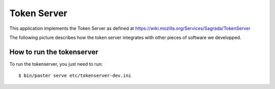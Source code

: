 ============
Token Server
============

This application implements the Token Server as defined at
https://wiki.mozilla.org/Services/Sagrada/TokenServer

The following picture describes how the token server integrates with other
pieces of software we developped.

.. img:: http://ziade.org/token-org.png


How to run the tokenserver
==========================

To run the tokenserver, you just need to run::

    $ bin/paster serve etc/tokenserver-dev.ini
